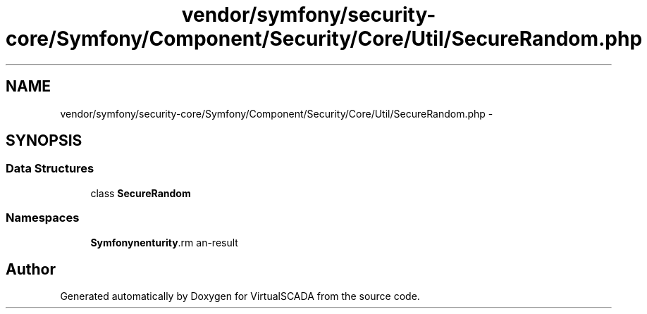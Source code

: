 .TH "vendor/symfony/security-core/Symfony/Component/Security/Core/Util/SecureRandom.php" 3 "Tue Apr 14 2015" "Version 1.0" "VirtualSCADA" \" -*- nroff -*-
.ad l
.nh
.SH NAME
vendor/symfony/security-core/Symfony/Component/Security/Core/Util/SecureRandom.php \- 
.SH SYNOPSIS
.br
.PP
.SS "Data Structures"

.in +1c
.ti -1c
.RI "class \fBSecureRandom\fP"
.br
.in -1c
.SS "Namespaces"

.in +1c
.ti -1c
.RI " \fBSymfony\\Component\\Security\\Core\\Util\fP"
.br
.in -1c
.SH "Author"
.PP 
Generated automatically by Doxygen for VirtualSCADA from the source code\&.
